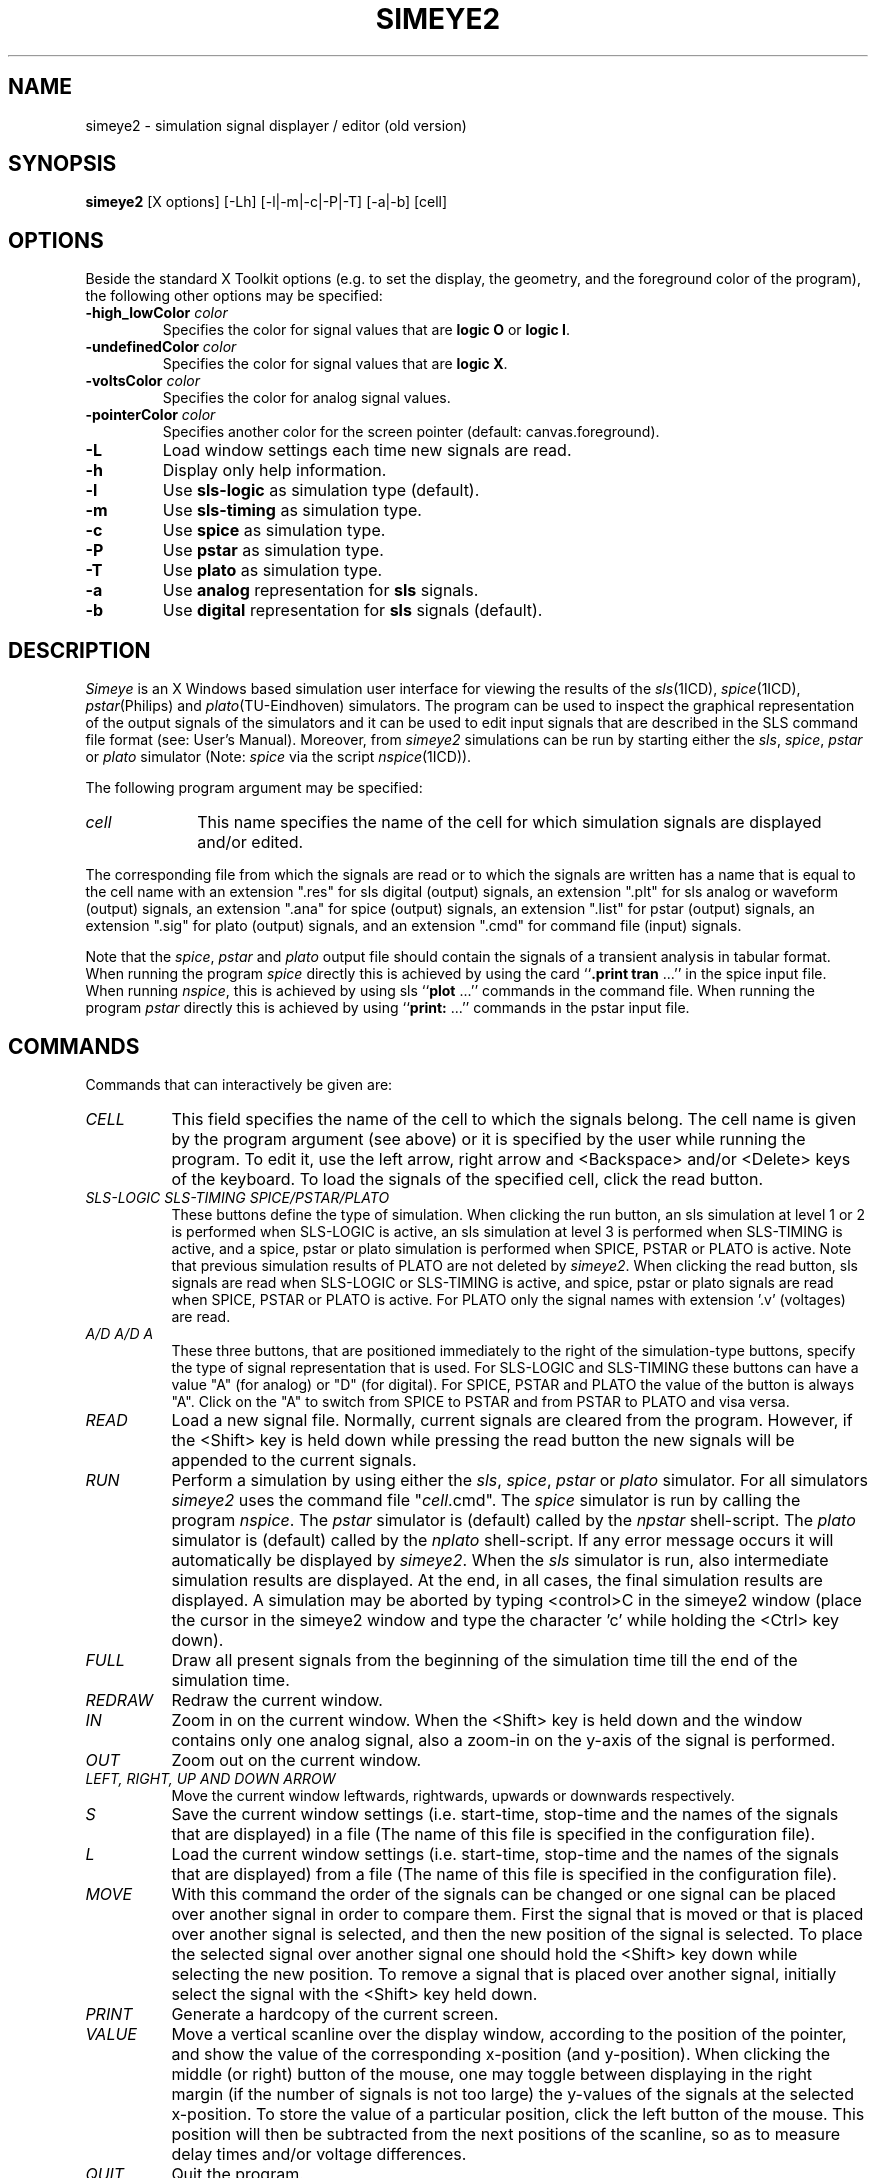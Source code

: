.TH SIMEYE2 1ICD "User Commands"
.UC 4
.SH NAME
simeye2 - simulation signal displayer / editor (old version)
.SH SYNOPSIS
.B simeye2
[X options] [-Lh] [-l|-m|-c|-P|-T] [-a|-b] [cell]
.SH OPTIONS
Beside the standard X Toolkit options (e.g. to set the display,
the geometry, and the foreground color of the program),
the following other options may be specified:
.TP
\fB-high_lowColor\fP \fIcolor\fP
Specifies the color for signal values that are \fBlogic O\fP or \fBlogic I\fP.
.TP
\fB-undefinedColor\fP \fIcolor\fP
Specifies the color for signal values that are \fBlogic X\fP.
.TP
\fB-voltsColor\fP \fIcolor\fP
Specifies the color for analog signal values.
.TP
\fB-pointerColor\fP \fIcolor\fP
Specifies another color for the screen pointer (default: canvas.foreground).
.TP
.B -L
Load window settings each time new signals are read.
.TP
.B -h
Display only help information.
.TP
.B -l
Use \fBsls-logic\fP as simulation type (default).
.TP
.B -m
Use \fBsls-timing\fP as simulation type.
.TP
.B -c
Use \fBspice\fP as simulation type.
.TP
.B -P
Use \fBpstar\fP as simulation type.
.TP
.B -T
Use \fBplato\fP as simulation type.
.TP
.B -a
Use \fBanalog\fP representation for \fBsls\fP signals.
.TP
.B -b
Use \fBdigital\fP representation for \fBsls\fP signals (default).
.PP
.SH DESCRIPTION
.I Simeye
is an X Windows based simulation user interface for viewing the results of the
\fIsls\fP\|(1ICD), \fIspice\fP\|(1ICD), \fIpstar\fP\|(Philips) and \fIplato\fP\|(TU-Eindhoven) simulators.
The program can be used to inspect the graphical representation of the
output signals of the simulators and
it can be used to edit input signals that
are described in the SLS command file format (see: User's Manual).
Moreover, from
.I simeye2
simulations can be run
by starting either the \fIsls\fP, \fIspice\fP,
.I pstar
or
.I plato
simulator
(Note: \fIspice\fP via the script \fInspice\fP\|(1ICD)).
.PP
The following program argument may be specified:
.TP 10
.I cell
This name specifies the name of the cell for
which simulation signals are displayed and/or edited.
.PP
The corresponding file from which the signals are read or to which
the signals are written has a name
that is equal to the cell name with an extension ".res"
for sls digital (output) signals,
an extension ".plt" for sls analog or waveform (output) signals,
an extension ".ana" for spice (output) signals,
an extension ".list" for pstar (output) signals,
an extension ".sig" for plato (output) signals,
and an extension ".cmd" for command file (input) signals.
.PP
Note that the \fIspice\fP,
\fIpstar\fP and \fIplato\fP output file
should contain the signals of a transient analysis in tabular format.
When running the program
.I spice
directly this is achieved by
using the card ``\fB.print tran\fP ...'' in the spice input file.
When running \fInspice\fP,
this is achieved by using
sls ``\fBplot\fP ...'' commands in the command file.
When running the program
.I pstar
directly this is achieved by
using ``\fBprint:\fP ...'' commands in the pstar input file.
.SH COMMANDS
Commands that can interactively be given are:
.TP 8
.I CELL
This field
specifies the name of the cell to which the signals belong.
The cell name is given by the program argument (see above)
or it is specified by the
user while running the program.
To edit it, use the left arrow, right arrow
and <Backspace> and/or <Delete> keys of the keyboard.
To load the signals of the specified cell, click the read button.
.TP
.I "SLS-LOGIC  SLS-TIMING  SPICE/PSTAR/PLATO"
These buttons define the type of simulation.
When clicking the run button,
an sls simulation at level 1 or 2 is performed when SLS-LOGIC
is active,
an sls simulation at level 3 is performed when SLS-TIMING
is active,
and a spice,
pstar or plato simulation is performed when SPICE,
PSTAR or PLATO is active.
Note that previous simulation results of PLATO are not deleted by \fIsimeye2\fP.
When clicking the read button,
sls signals are read when SLS-LOGIC or SLS-TIMING is active,
and spice,
pstar or plato signals are read when SPICE,
PSTAR or PLATO is active.
For PLATO only the signal names with extension '.v' (voltages) are read.
.TP
.I "A/D  A/D  A"
These three buttons, that are positioned
immediately to the right of the simulation-type buttons,
specify the type of signal representation that is used.
For SLS-LOGIC and SLS-TIMING these buttons can have
a value "A" (for analog) or "D" (for digital).
For SPICE,
PSTAR and PLATO the value of the button is always "A".
Click on the "A" to switch from SPICE to PSTAR and from PSTAR to PLATO and visa versa.
.TP
.I READ
Load a new signal file.
Normally, current signals are cleared from the program.
However, if the <Shift> key is held down while pressing the
read button the new signals will be appended to the current signals.
.TP
.I RUN
Perform a simulation by using either the \fIsls\fP, \fIspice\fP,
.I pstar
or
.I plato
simulator.
For all simulators
.I simeye2
uses the command file "\fIcell\fP.cmd".
The
.I spice
simulator is run by calling the program \fInspice\fP.
The
.I pstar
simulator is (default) called by the
.I npstar
shell-script.
The
.I plato
simulator is (default) called by the
.I nplato
shell-script.
If any error message occurs it will automatically be displayed by \fIsimeye2\fP.
When the
.I sls
simulator is run, also intermediate simulation
results are displayed.
At the end, in all cases,
the final simulation results
are displayed.
A simulation may be aborted by typing <control>C
in the simeye2 window
(place the cursor in the simeye2 window and
type the character 'c' while holding the <Ctrl> key down).
.TP
.I FULL
Draw all present signals from the beginning of the simulation
time till the end of the simulation time.
.TP
.I REDRAW
Redraw the current window.
.TP
.I IN
Zoom in on the current window.
When the <Shift> key is held down and the window contains only
one analog signal,
also a zoom-in on the y-axis of the signal
is performed.
.TP
.I OUT
Zoom out on the current window.
.TP
.I LEFT, RIGHT, UP AND DOWN ARROW
Move the current window leftwards, rightwards, upwards or downwards
respectively.
.TP
.I S
Save the current window settings (i.e. start-time, stop-time
and the names of the signals that are displayed)
in a file (The name of this file is specified
in the configuration file).
.TP
.I L
Load the current window settings (i.e. start-time, stop-time
and the names of the signals that are displayed)
from a file (The name of this file is specified
in the configuration file).
.TP
.I MOVE
With this command the order of the signals can be changed
or one signal can be placed over another signal
in order to compare them.
First the signal that is moved or that is placed over another signal
is selected,
and then the new position of the signal is selected.
To place the selected signal over another signal one should hold
the <Shift> key down while selecting the new position.
To remove a signal that is placed over another signal,
initially select the signal with the <Shift> key held down.
.TP
.I PRINT
Generate a hardcopy of the current screen.
.TP
.I VALUE
Move a vertical scanline over the display window,
according to the position of the pointer,
and show the value of the corresponding x-position (and y-position).
When clicking the middle (or right) button of the mouse, one
may toggle between displaying
in the right margin (if the number of signals is not too large)
the y-values of the signals at the selected x-position.
To store the value of a particular position, click the left
button of the mouse.
This position will then be subtracted from
the next positions of the scanline,
so as to measure delay times and/or voltage differences.
.TP
.I QUIT
Quit the program.
.TP
.I INPUT
Read the command file "\fIcell\fP.cmd" and
enable the edit menu.
If the command file "\fIcell\fP.cmd" does not exist,
.I simeye2
shall try to read "simeye.def.d",
the default command file.
First, it tries to read this file from the current directory
and second it tries to read this file from the process directory.
.SH "The following commands are part of the edit menu:"
.TP 8
.I GRID
Specify the smallest unit for the x-axis (= time axis).
.TP
.I NEW
Create a new signal. The user has to enter the name of the new
signal, and the signal will be placed at the bottom of
the window.
.TP
.I DELETE
Delete one or more signals by selecting them with the cursor.
.TP
.I CLEAR
Delete all signals.
.TP
.I COPY
Copy the signal description from one signal to another signal.
.TP
.I EDIT
Edit a particular signal by inserting a new logical level
for a particular time interval (t1, t2).
The signal description may eventually already be defined for this interval.
The insertion of the new logical level is done in two steps:
During the first click of the mouse
the signal, the new logical level and t1 are selected.
During the second click t2 is selected and the new signal
description is drawn.
To insert an interval that has a free-state
one should hold the <Shift> key pressed down
while making the first selection.
.TP
.I YANK
Store a (part of a) signal description in the buffer.
.TP
.I PUT
Insert a copy of the signal description that is in the buffer onto
a particular position.
The user has to select the signal to which the contents
of the buffer is added and the time from which on the
new signal description is valid.
The new signal description may (partly) override the existing
signal description for the selected signal.
Furthermore,
the user is asked to type how may periods of the stored signal part
are added.
If a value -1 is specified, the selected signal
will become a periodical signal and (seemingly)
an infinite number of periods are added.
In that case, when the simulation end time is enlarged,
the signal description will automatically
be extended according to the periodicity of the signal description.
A periodical signal is indicated by means of a tilde (~)
immediately to the right of the signal description.
.TP
.I SPEED
Speed up the signals by some factor.
If a value < 1 is specified, the signals will be slowed down.
.TP
.I T_END
Update the end time of the input signals (= end time of simulation).
.TP
.I READY
Disable the edit menu and
update the command file "\fIcell\fP.cmd" after a confirmation
has been given.
.PP
.SH "COMMAND FILE"
For simulation,
.I simeye2
uses a command file "\fIcell\fP.cmd".
This file should contain a description
of the input signals, values for the simulation control variables,
and a listing of the terminals for which output should be generated.
This is explained in more detail in the users manuals of the
.I sls
simulator and the
.I spice
simulator.
.PP
The "\fBset\fP" commands in the command file
may be edited by enabling the edit menu of \fIsimeye2\fP.
The new signal descriptions will then be written back
to the command file when updating the command file.
However,
when the command file contains
a set command that is followed by the keyword "\fBno_edit\fP"
between comment signs,
the signal description of this set command can not be modified.
Additionally,
when the command file contains on a separate line
between comment signs the keyword "\fBauto_set\fP",
.I simeye2
will automatically turn-on or turn-off these 'non-editable'
"\fBset\fP" commands according to whether or not
the node the command refers to is part of the terminal list
of the cell that is simulated.
This feature may for example be useful to specify default signals for
one or more input terminals.
.PP
When the command file contains on a separate line
between comment signs the keyword "\fBauto_print\fP"
("\fBauto_plot\fP"),
.I simeye2
will automatically add a print (plot) statement to the
command file for each terminal of the cell that is simulated.
The new print (plot) commands will have a keyword "\fBauto\fP" between
comment signs following the keyword "\fBprint\fP" ("\fBplot\fP").
.PP
An example of a default command file that can be used for
.I sls
and
.I spice
simulations is:
.PP
.in +0.5c
.nf
.ft C
/* auto_set */
set /* no_edit */ vdd = h*~
set /* no_edit */ vss = l*~
set /* no_edit */ phi1 = (l*110 h*80 l*10)*~
set /* no_edit */ phi2 = (l*10 h*80 l*110)*~
option sigunit = 1n
option outacc = 10p
option simperiod = 4000
option level = 3
/*
*%
tstep 0.1n
trise 0.5n
tfall 0.5n
*%
*%
*/
/* auto_print */
/* auto_plot */
.ft
.fi
.in -0.5c
.SH "CONFIGURATION FILE"
At start-up of the program,
.I simeye2
will read some information from a configuration
file called ".simeyerc".
First, it tries to find the file in the current directory.
Second, it tries to open the file in the home directory of the user.
Thirdly, it looks for this file in process directory.
The configuration file may contain the following keywords, followed
by a specification on the same line if the keyword ends with ':';
.ie t .TP \w'PSTAR:n'u
.el .TP 8
SLS:
Specifies the command for running the
.I sls
simulator.
.TP
SLS_LOGIC_LEVEL:
Specifies the level of simulation when "sls-logic" is selected
(use 1 or 2).
.TP
SLS_LOGIC_SIGNAL:
Specifies the default signal representation for sls-logic simulations
(use A or D).
.TP
SLS_TIMING_SIGNAL:
Specifies the default signal representation for sls-timing simulations
(use A or D).
.TP
SPICE:
Specifies the command for running the
.I spice
simulator (use
.I nspice
or a derivative of it).
.TP
PSTAR:
Specifies the command for running the
.I pstar
simulator (use
.I npstar
or a derivative of it).
.TP
PLATO:
Specifies the command for running the
.I plato
simulator (use
.I nplato
or a derivative of it).
.TP
XDUMP_FILE:
Specifies the name of the X Windows dump file that is generated
when the print button is clicked.
.TP
PRINT:
Specifies the command that is executed when the print button is clicked
in order to process the X Windows dump file (e.g. to convert the window dump to
PostScript and to send the output to a laser-printer).
.TP
PRINT_LABEL:
Specifies an optional label that is placed in upper left corner
of the display window when an X Windows dump is generated.
.TP
SETTINGS_FILE:
Specifies the name of the file in (from)
which the window settings are stored (loaded)
when using the "S" button ("L" button or
.B -L
option).
.TP
DETAIL_ZOOM_ON
If this keyword is specified in the configuration file,
the zoom-in function is also defined for the
y-axis of a single analog signal.
Thus, you do not need to hold the <Shift> key down (see command IN).
. \"In this case it is not necessary to hold the <Shift> key down (see command IN).
.TP
TRY_NON_CAPITAL_ON
If this keyword is specified in the configuration file
and simeye2 fails to open a command file that starts with a capital letter,
the program will try to open the same command file but now starting
with a non-capital letter.
If this succeeds and
when performing a simulation, simeye2 will first run the program
.I arrexp
on a copy of the command file
to expand one dimensional array node names into single node names
(e.g. a[1..3] is converted into a_1_, a_2_, a_3_).
.PP
In the above specifications,
the string '\fB$cell\fP' may be used to refer to the current cell name,
\&'\fB$file\fP' may be used to refer to the current file on screen,
\&'\fB$date\fP' and '\fB$time\fP' may be used to refer to the current date and time,
and '\fB$user\fP' may be used to refer to your login name.
.PP
Example of a configuration file (default values are shown):
.PP
.in +0.5c
.nf
.ft C
SLS: sls $cell $cell.cmd
SLS_LOGIC_LEVEL: 2
SPICE: nspice $cell $cell.cmd
PSTAR: npstar $cell $cell.cmd
PLATO: nplato $cell $cell.cmd
XDUMP_FILE: simeye.wd
PRINT: xpr -device ps -output $cell.ps \fI(continued)\fP
    simeye.wd; lp $cell.ps; rm simeye.wd $cell.ps
PRINT_LABEL: $user  $file  $date  $time
SETTINGS_FILE: simeye.set
.ft R
.fi
.in -0.5c
.SH AUTHOR
A.J. van Genderen,
S. de Graaf
.SH FILES
.ie t .TP 22
.el .TP 16
\fC\&.simeyerc\fP
(default) configuration file
.TP
\fCHOME/.simeyerc\fP
(altern.) configuration file
.TP
\fCICDPATH/share/lib/process/\fIprocess\fP/.simeyerc\fP
(altern.) configuration file
.TP
\fCICDPATH/share/lib/process/\fIprocess\fP/.simeyerc\fP
(altern.) configuration file
.TP
\fC\fIcell\fP.res\fP
(default) input file (SLS logic results)
.TP
\fC\fIcell\fP.plt\fP
(opt.) input file (SLS analog results)
.TP
\fC\fIcell\fP.ana\fP
(opt.) input file (SPICE analog results)
.TP
\fC\fIcell\fP.list\fP
(opt.) input file (PSTAR analog results)
.TP
\fC\fIcell\fP.sig.n\fP
(opt.) input file (PLATO signal names)
.TP
\fC\fIcell\fP.sig\fP
(opt.) binary input file (PLATO analog results)
.TP
\fC\fIcell\fP.cmd\fP
(opt.) command file
.TP
\fC*.cxx\fP
temporary files
.TP
\fCsimeye.def.d\fP
(default) template for command file
.TP
\fCICDPATH/share/lib/process/\fIprocess\fP/simeye.def.d\fP
(altern.) template for command file
.TP
\fCICDPATH/share/lib/process/\fIprocess\fP/simeye.def.d\fP
(altern.) template for command file
.TP
\fCsimeye.set\fP
(default) window-settings file
.TP
\fCsimeye.wd\fP
(default) X windows dump file
.TP
\fCsim.diag\fP
simulation diagnostics
.TP
\fCpr.diag\fP
print diagnostics
.SH X DEFAULTS
Some examples of ".Xdefaults" values are:
.ta \w'simeyeXcommandsX.foreground:X 'u
.nf
.PP
simeye*.borderColor:	white
simeye*commands*.foreground:	white
simeye*commands*.background:	black
simeye*canvas.foreground:	white
simeye*canvas.background:	black
simeye.high_lowColor:	cyan
simeye.undefinedColor:	yellow
simeye.voltsColor:	green
simeye.pointerColor:	red
.SH SEE ALSO
simeye(1ICD), sls(1ICD), spice(1ICD), nspice(1ICD),
.br
SLS: Switch-Level Simulator User's Manual,
.br
User's Guide for SPICE, Univ. of California at Berkeley,
.br
Pstar User Guide & Reference Manual, Philips ED&T,
.br
Plato Users Guide, M.T. van Stiphout,
TU-Eindhoven (http://www.es.ele.tue.nl/papers/PWL.html),
.br
X Window System Documentation.
